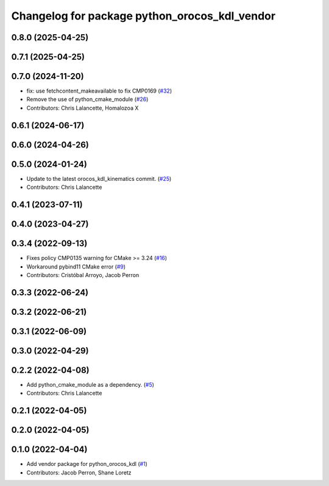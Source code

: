 ^^^^^^^^^^^^^^^^^^^^^^^^^^^^^^^^^^^^^^^^^^^^^^
Changelog for package python_orocos_kdl_vendor
^^^^^^^^^^^^^^^^^^^^^^^^^^^^^^^^^^^^^^^^^^^^^^

0.8.0 (2025-04-25)
------------------

0.7.1 (2025-04-25)
------------------

0.7.0 (2024-11-20)
------------------
* fix: use fetchcontent_makeavailable to fix CMP0169 (`#32 <https://github.com/ros2/orocos_kdl_vendor/issues/32>`_)
* Remove the use of python_cmake_module (`#26 <https://github.com/ros2/orocos_kdl_vendor/issues/26>`_)
* Contributors: Chris Lalancette, Homalozoa X

0.6.1 (2024-06-17)
------------------

0.6.0 (2024-04-26)
------------------

0.5.0 (2024-01-24)
------------------
* Update to the latest orocos_kdl_kinematics commit. (`#25 <https://github.com/ros2/orocos_kdl_vendor/issues/25>`_)
* Contributors: Chris Lalancette

0.4.1 (2023-07-11)
------------------

0.4.0 (2023-04-27)
------------------

0.3.4 (2022-09-13)
------------------
* Fixes policy CMP0135 warning for CMake >= 3.24 (`#16 <https://github.com/ros2/orocos_kdl_vendor/issues/16>`_)
* Workaround pybind11 CMake error (`#9 <https://github.com/ros2/orocos_kdl_vendor/issues/9>`_)
* Contributors: Cristóbal Arroyo, Jacob Perron

0.3.3 (2022-06-24)
------------------

0.3.2 (2022-06-21)
------------------

0.3.1 (2022-06-09)
------------------

0.3.0 (2022-04-29)
------------------

0.2.2 (2022-04-08)
------------------
* Add python_cmake_module as a dependency. (`#5 <https://github.com/ros2/orocos_kdl_vendor/issues/5>`_)
* Contributors: Chris Lalancette

0.2.1 (2022-04-05)
------------------

0.2.0 (2022-04-05)
------------------

0.1.0 (2022-04-04)
------------------
* Add vendor package for python_orocos_kdl (`#1 <https://github.com/ros2/orocos_kdl_vendor/issues/1>`_)
* Contributors: Jacob Perron, Shane Loretz

